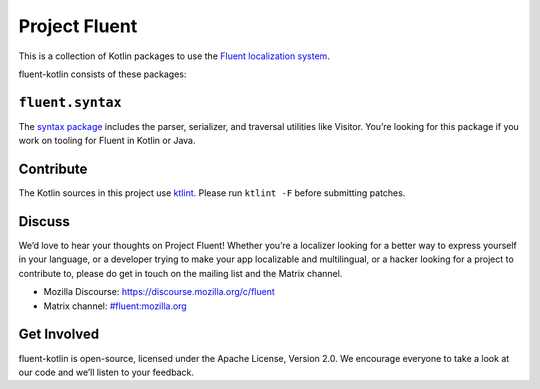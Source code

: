 Project Fluent
==============

This is a collection of Kotlin packages to use the `Fluent localization
system <http://projectfluent.org/>`__.

fluent-kotlin consists of these packages:

``fluent.syntax``
-----------------

The `syntax package <fluent.syntax>`_ includes the parser, serializer, and traversal
utilities like Visitor. You’re looking for this package
if you work on tooling for Fluent in Kotlin or Java.

Contribute
----------

The Kotlin sources in this project use `ktlint <https://ktlint.github.io/>`__.
Please run ``ktlint -F`` before submitting patches.

Discuss
-------

We’d love to hear your thoughts on Project Fluent! Whether you’re a
localizer looking for a better way to express yourself in your language,
or a developer trying to make your app localizable and multilingual, or
a hacker looking for a project to contribute to, please do get in touch
on the mailing list and the Matrix channel.

-  Mozilla Discourse: https://discourse.mozilla.org/c/fluent
-  Matrix channel:
   `#fluent:mozilla.org <https://chat.mozilla.org/#/room/#fluent:mozilla.org>`__

Get Involved
------------

fluent-kotlin is open-source, licensed under the Apache License, Version
2.0. We encourage everyone to take a look at our code and we’ll listen
to your feedback.
